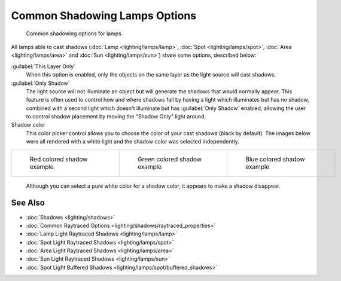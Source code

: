 
Common Shadowing Lamps Options
******************************

.. figure:: /images/Manual-Lighting-Shadow-Common-Properties.jpg
   :width: 310px
   :figwidth: 310px

   Common shadowing options for lamps


All lamps able to cast shadows (:doc:`Lamp <lighting/lamps/lamp>`, :doc:`Spot <lighting/lamps/spot>`, :doc:`Area <lighting/lamps/area>` and :doc:`Sun <lighting/lamps/sun>`) share some options, described below:

:guilabel:`This Layer Only`
   When this option is enabled, only the objects on the same layer as the light source will cast shadows.
:guilabel:`Only Shadow`
   The light source will not illuminate an object but will generate the shadows that would normally appear.
   This feature is often used to control how and where shadows fall by having a light which illuminates but has no shadow, combined with a second light which doesn't illuminate but has :guilabel:`Only Shadow` enabled, allowing the user to control shadow placement by moving the "Shadow Only" light around.

Shadow color
   This color picker control allows you to choose the color of your cast shadows (black by default).
   The images below were all rendered with a white light and the shadow color was selected independently.

+--------------------------------------------------------------------+----------------------------------------------------------------------+---------------------------------------------------------------------+
+.. figure:: /images/Manual_-_Shadow_and_Spot_-_Red_Buffer_Shadow.jpg|.. figure:: /images/Manual_-_Shadow_and_Spot_-_Green_Buffer_Shadow.jpg|.. figure:: /images/Manual_-_Shadow_and_Spot_-_Blue_Buffer_Shadow.jpg+
+   :width: 190px                                                    |   :width: 190px                                                      |   :width: 190px                                                     +
+   :figwidth: 190px                                                 |   :figwidth: 190px                                                   |   :figwidth: 190px                                                  +
+                                                                    |                                                                      |                                                                     +
+   Red colored shadow example                                       |   Green colored shadow example                                       |   Blue colored shadow example                                       +
+--------------------------------------------------------------------+----------------------------------------------------------------------+---------------------------------------------------------------------+

   Although you can select a pure white color for a shadow color, it appears to make a shadow disappear.


See Also
========

- :doc:`Shadows <lighting/shadows>`
- :doc:`Common Raytraced Options <lighting/shadows/raytraced_properties>`
- :doc:`Lamp Light Raytraced Shadows <lighting/lamps/lamp>`
- :doc:`Spot Light Raytraced Shadows <lighting/lamps/spot>`
- :doc:`Area Light Raytraced Shadows <lighting/lamps/area>`
- :doc:`Sun Light Raytraced Shadows <lighting/lamps/sun>`
- :doc:`Spot Light Buffered Shadows <lighting/lamps/spot/buffered_shadows>`


